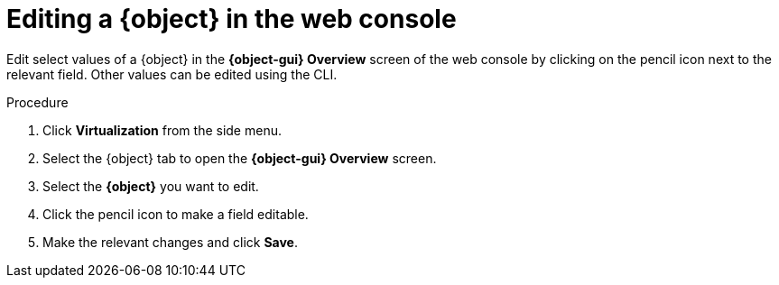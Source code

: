 // Module included in the following assemblies:
//
// * virt/virtual_machines/virt-edit-vms.adoc
// * virt/vm_templates/virt-editing-vm-template.adoc

// Establishing conditionals so content can be re-used for editing VMs
// and VM templates.

// The ifeval statements use the context of the assembly in which the module
// is included to declare 1) an attribute, and 2) the content of the {object}
// and {object-gui} variables used throughout. We need two variables because
// the object is lower case, but the gui elements are capitalized.

ifeval::["{context}" == "virt-editing-vm-template"]
:virt-vm-template:
:object: virtual machine template
:object-gui: Virtual Machine Template
endif::[]

ifeval::["{context}" == "virt-edit-vms"]
:virt-vm:
:object: virtual machine
:object-gui: Virtual Machine
endif::[]

[id="virt-editing-vm-web_{context}"]

= Editing a {object} in the web console

Edit select values of a {object} in the *{object-gui} Overview* screen
of the web console by clicking on the pencil icon next to the relevant field.
Other values can be edited using the CLI.

.Procedure

. Click *Virtualization* from the side menu.
. Select the {object} tab to open the *{object-gui} Overview* screen.
. Select the *{object}* you want to edit.
. Click the pencil icon to make a field editable.
. Make the relevant changes and click *Save*.

// Using the attributes we declared earlier, we can have different lines after
// the procedure that will be included in the different assemblies.

ifdef::virt-vm-template[]
Editing a virtual machine template will not affect virtual machines already created from that template.
endif::virt-vm-template[]
ifdef::virt-vm[]
If the {object} is running, changes will not take effect until you reboot the {object}.
endif::virt-vm[]

// Unsetting the attributes/variables used in the module or else they will stay active
// subsequent modules in the assembly and topic_map.
// Attributes set with an ifeval statement need to be unset with an ifeval statement.

ifeval::["{context}" == "virt-edit-vms"]
:virt-vm!:
:object!:
:object-gui!:
endif::[]

ifeval::["{context}" == "virt-editing-vm-template"]
:virt-vm-template!:
:object!:
:object-gui!:
endif::[]
